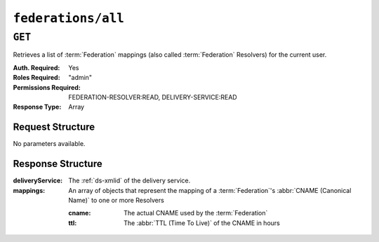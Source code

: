 ..
..
.. Licensed under the Apache License, Version 2.0 (the "License");
.. you may not use this file except in compliance with the License.
.. You may obtain a copy of the License at
..
..     http://www.apache.org/licenses/LICENSE-2.0
..
.. Unless required by applicable law or agreed to in writing, software
.. distributed under the License is distributed on an "AS IS" BASIS,
.. WITHOUT WARRANTIES OR CONDITIONS OF ANY KIND, either express or implied.
.. See the License for the specific language governing permissions and
.. limitations under the License.
..

.. _to-api-federations-all:

*******************
``federations/all``
*******************

``GET``
=======
Retrieves a list of :term:`Federation` mappings (also called :term:`Federation` Resolvers) for the current user.

:Auth. Required: Yes
:Roles Required: "admin"
:Permissions Required: FEDERATION-RESOLVER:READ, DELIVERY-SERVICE:READ
:Response Type:  Array

Request Structure
-----------------
No parameters available.

.. code-block:: http
	:caption: Request Example

	GET /api/4.0/federations/all HTTP/1.1
	User-Agent: python-requests/2.22.0
	Accept-Encoding: gzip, deflate
	Accept: */*
	Connection: keep-alive
	Cookie: mojolicious=...

Response Structure
------------------
:deliveryService:       The :ref:`ds-xmlid` of the delivery service.
:mappings:              An array of objects that represent the mapping of a :term:`Federation`'s :abbr:`CNAME (Canonical Name)` to one or more Resolvers

	:cname:                 The actual CNAME used by the :term:`Federation`
	:ttl:                   The :abbr:`TTL (Time To Live)` of the CNAME in hours

.. code-block:: http
	:caption: Response Example

	HTTP/1.1 200 OK
	Access-Control-Allow-Credentials: true
	Access-Control-Allow-Headers: Origin, X-Requested-With, Content-Type, Accept, Set-Cookie, Cookie
	Access-Control-Allow-Methods: POST,GET,OPTIONS,PUT,DELETE
	Access-Control-Allow-Origin: *
	Content-Encoding: gzip
	Content-Type: application/json
	Set-Cookie: mojolicious=...; Path=/; Expires=Sun, 23 Feb 2020 21:38:06 GMT; Max-Age=3600; HttpOnly
	Whole-Content-Sha512: UQBlGVPJytYMkv0V42EAIoJUnXjBTCXnOGpOberxte6TtnX63LTAKFfD2LejBVYXkKtnCdkBbs+SzhA0H1zdog==
	X-Server-Name: traffic_ops_golang/
	Date: Sun, 23 Feb 2020 20:38:06 GMT
	Content-Length: 138

	{
		"response": [
			{
				"mappings": [
					{
						"ttl": 60,
						"cname": "img1.mcdn.ciab.test."
					},
					{
						"ttl": 60,
						"cname": "img2.mycdn.ciab.test."
					}
				],
				"deliveryService": "demo1"
			},
			{
				"mappings": [
					{
						"ttl": 60,
						"cname": "static.mycdn.ciab.test."
					}
				],
				"deliveryService": "demo2"
			}
		]
	}
